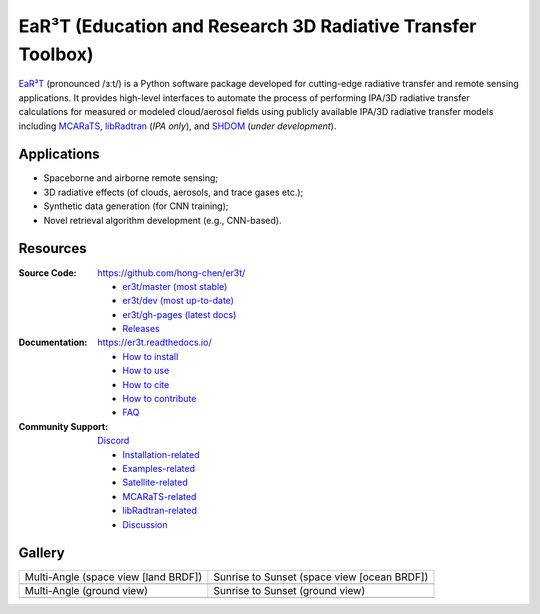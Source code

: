 EaR³T (Education and Research 3D Radiative Transfer Toolbox)
~~~~~~~~~~~~~~~~~~~~~~~~~~~~~~~~~~~~~~~~~~~~~~~~~~~~~~~~~~~~

.. image:: https://dcbadge.vercel.app/api/server/ntqsguwaWv?style=flat&theme=discord-inverted
    :target: https://discord.gg/ntqsguwaWv
    :alt: Discord Server

.. image:: https://readthedocs.org/projects/er3t/badge/?version=latest
    :target: https://er3t.readthedocs.io/en/latest/?badge=latest
    :alt: Documentation Status

.. image:: https://img.shields.io/badge/dynamic/json?color=blue&label=unique%20clone&query=uniques&url=https://gist.githubusercontent.com/hong-chen/54187b01bd3c5eac3b7645ad332f9ad3/raw/clone.json&logo=github
    :target: https://github.com/hong-chen/er3t
    :alt: Git Clone Counts

.. image:: https://img.shields.io/github/stars/hong-chen/er3t?color=blue&label=star&logo=github
    :target: https://github.com/hong-chen/er3t/stargazers
    :alt: GitHub Repo Stars

.. image:: https://img.shields.io/badge/cited_by-7-blue
    :target: https://er3t.readthedocs.io/en/latest/source/other/highlight.html#publications
    :alt: Citation Counts

.. image:: https://img.shields.io/badge/doi-10.5194%2Famt--16--1971--2023-blue
    :target: https://doi.org/10.5194/amt-16-1971-2023
    :alt: Publication DOI


.. image:: https://github.com/hong-chen/er3t/blob/gh-pages/docs/assets/er3t-logo.png
    :target: https://github.com/hong-chen/er3t
    :width: 400
    :align: center


`EaR³T <https://er3t.readthedocs.io/en/latest/>`_ (pronounced /ɜːt/) is a Python software package
developed for cutting-edge radiative transfer and remote sensing applications. It provides high-level
interfaces to automate the process of performing IPA/3D radiative transfer calculations for measured
or modeled cloud/aerosol fields using publicly available IPA/3D radiative transfer models
including `MCARaTS <https://sites.google.com/site/mcarats/>`_, `libRadtran <http://www.libradtran.org/>`_
(*IPA only*), and `SHDOM <https://coloradolinux.com/shdom/>`_ (*under development*).


Applications
------------

* Spaceborne and airborne remote sensing;

* 3D radiative effects (of clouds, aerosols, and trace gases etc.);

* Synthetic data generation (for CNN training);

* Novel retrieval algorithm development (e.g., CNN-based).


Resources
---------

:Source Code: https://github.com/hong-chen/er3t/

  * `er3t/master (most stable) <https://github.com/hong-chen/er3t/tree/master>`_

  * `er3t/dev (most up-to-date) <https://github.com/hong-chen/er3t/tree/dev>`_

  * `er3t/gh-pages (latest docs) <https://github.com/hong-chen/er3t/tree/gh-pages>`_

  * `Releases <https://github.com/hong-chen/er3t/releases>`_


:Documentation: https://er3t.readthedocs.io/

  * `How to install <https://er3t.readthedocs.io/en/latest/source/tutorial/install.html>`_

  * `How to use <https://er3t.readthedocs.io/en/latest/source/tutorial/usage.html>`_

  * `How to cite <https://er3t.readthedocs.io/en/latest/#how-to-cite>`_

  * `How to contribute <https://er3t.readthedocs.io/en/latest/source/tutorial/contribute.html>`_

  * `FAQ <https://er3t.readthedocs.io/en/latest/source/other/faq.html>`_

:Community Support: `Discord <https://discord.gg/ntqsguwaWv>`_

  * `Installation-related  <https://discord.com/channels/681619528945500252/1123343093417119754>`_

  * `Examples-related <https://discord.com/channels/681619528945500252/1123343152477110453>`_

  * `Satellite-related <https://discord.com/channels/681619528945500252/1123343438121799690>`_

  * `MCARaTS-related <https://discord.com/channels/681619528945500252/1123343304126365837>`_

  * `libRadtran-related <https://discord.com/channels/681619528945500252/1123343342730760222>`_

  * `Discussion <https://discord.com/channels/681619528945500252/1001181810782388414>`_


Gallery
-------

.. list-table::

    * - Multi-Angle (space view [land BRDF])

      - Sunrise to Sunset (space view [ocean BRDF])

    * - .. image:: https://github.com/hong-chen/er3t/blob/gh-pages/docs/assets/multi-angle_space.gif
            :width: 400

      - .. image:: https://github.com/hong-chen/er3t/blob/gh-pages/docs/assets/sunrise-sunset_space.gif
            :width: 400

    * - Multi-Angle (ground view)

      - Sunrise to Sunset (ground view)

    * - .. image:: https://github.com/hong-chen/er3t/blob/gh-pages/docs/assets/multi-angle_ground.gif
            :width: 400

      - .. image:: https://github.com/hong-chen/er3t/blob/gh-pages/docs/assets/sunrise-sunset_ground.gif
            :width: 400

